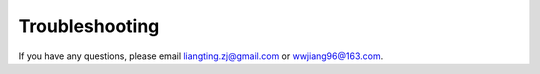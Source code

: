 Troubleshooting
===============

If you have any questions, please email `liangting.zj@gmail.com <mailto:liangting.zj@gmail.com>`_ or `wwjiang96@163.com <mailto:wwjiang96@163.com>`_.

